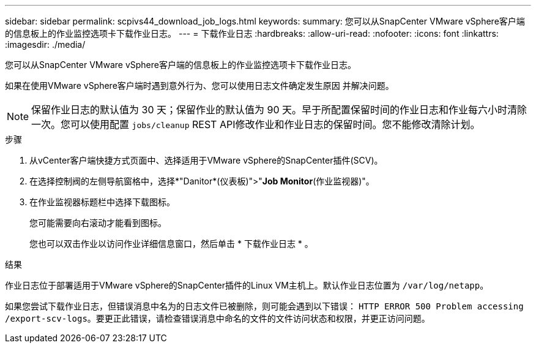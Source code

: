 ---
sidebar: sidebar 
permalink: scpivs44_download_job_logs.html 
keywords:  
summary: 您可以从SnapCenter VMware vSphere客户端的信息板上的作业监控选项卡下载作业日志。 
---
= 下载作业日志
:hardbreaks:
:allow-uri-read: 
:nofooter: 
:icons: font
:linkattrs: 
:imagesdir: ./media/


[role="lead"]
您可以从SnapCenter VMware vSphere客户端的信息板上的作业监控选项卡下载作业日志。

如果在使用VMware vSphere客户端时遇到意外行为、您可以使用日志文件确定发生原因 并解决问题。


NOTE: 保留作业日志的默认值为 30 天；保留作业的默认值为 90 天。早于所配置保留时间的作业日志和作业每六小时清除一次。您可以使用配置 `jobs/cleanup` REST API修改作业和作业日志的保留时间。您不能修改清除计划。

.步骤
. 从vCenter客户端快捷方式页面中、选择适用于VMware vSphere的SnapCenter插件(SCV)。
. 在选择控制阀的左侧导航窗格中，选择*"Danitor*(仪表板)">"*Job Monitor*(作业监视器)"。
. 在作业监视器标题栏中选择下载图标。
+
您可能需要向右滚动才能看到图标。

+
您也可以双击作业以访问作业详细信息窗口，然后单击 * 下载作业日志 * 。



.结果
作业日志位于部署适用于VMware vSphere的SnapCenter插件的Linux VM主机上。默认作业日志位置为 `/var/log/netapp`。

如果您尝试下载作业日志，但错误消息中名为的日志文件已被删除，则可能会遇到以下错误： `HTTP ERROR 500 Problem accessing /export-scv-logs`。要更正此错误，请检查错误消息中命名的文件的文件访问状态和权限，并更正访问问题。

